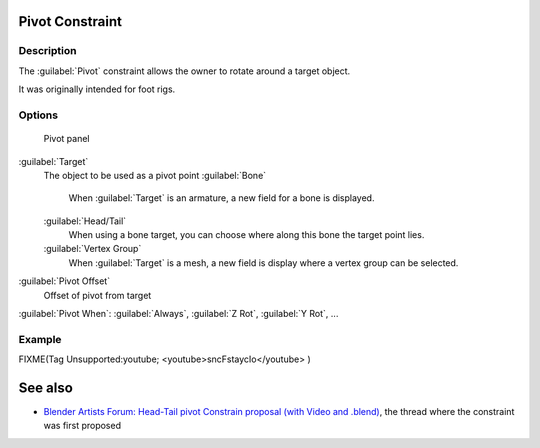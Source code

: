 
..    TODO/Review: {{review
   |text=
   This needs a complete rewrite,
   because we should not be using BA thread and video to exaplain something in the manual.
   It's ok as a extra but not at the main way to describe a feature.
   }} .


Pivot Constraint
================

Description
-----------

The :guilabel:`Pivot` constraint allows the owner to rotate around a target object.

It was originally intended for foot rigs.


Options
-------

.. figure:: /images/25-Manual-Constraints-Relationship-Pivot.jpg
   :width: 302px
   :figwidth: 302px

   Pivot panel


:guilabel:`Target`
   The object to be used as a pivot point
   :guilabel:`Bone`
      When :guilabel:`Target` is an armature, a new field for a bone is displayed.
   :guilabel:`Head/Tail`
      When using a bone target, you can choose where along this bone the target point lies.
   :guilabel:`Vertex Group`
      When :guilabel:`Target` is a mesh, a new field is display where a vertex group can be selected.

:guilabel:`Pivot Offset`
   Offset of pivot from target
:guilabel:`Pivot When`\ :
:guilabel:`Always`\ , :guilabel:`Z Rot`\ , :guilabel:`Y Rot`\ , ...


Example
-------

FIXME(Tag Unsupported:youtube;
<youtube>sncFstaycIo</youtube>
)


See also
========

- `Blender Artists Forum: Head-Tail pivot Constrain proposal (with Video and .blend) <http://blenderartists.org/forum/showthread.php?t=186169&page=1>`__\ , the thread where the constraint was first proposed


